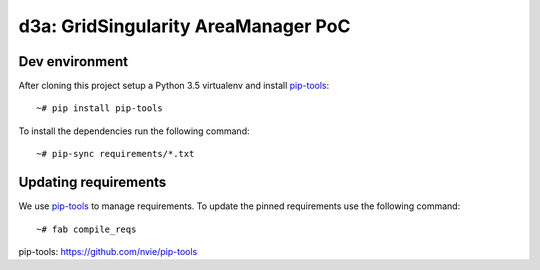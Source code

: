d3a: GridSingularity AreaManager PoC
====================================

Dev environment
---------------

After cloning this project setup a Python 3.5 virtualenv and install `pip-tools`_::

    ~# pip install pip-tools

To install the dependencies run the following command::

    ~# pip-sync requirements/*.txt



Updating requirements
---------------------

We use `pip-tools`_ to manage requirements.
To update the pinned requirements use the following command::

    ~# fab compile_reqs



_`pip-tools`: https://github.com/nvie/pip-tools
